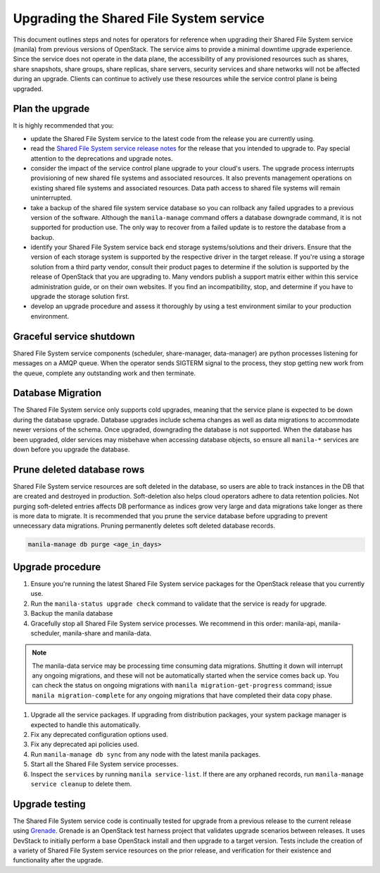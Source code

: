 Upgrading the Shared File System service
========================================

This document outlines steps and notes for operators for reference when
upgrading their Shared File System service (manila) from previous versions of
OpenStack. The service aims to provide a minimal downtime upgrade experience.
Since the service does not operate in the data plane, the accessibility of any
provisioned resources such as shares, share snapshots, share groups, share
replicas, share servers, security services and share networks will not be
affected during an upgrade. Clients can continue to actively use these
resources while the service control plane is being upgraded.

Plan the upgrade
----------------

It is highly recommended that you:

* update the Shared File System service to the latest code from the release
  you are currently using.
* read the `Shared File System service release notes
  <https://docs.openstack.org/releasenotes/manila/>`_ for the release that
  you intended to upgrade to. Pay special attention to the deprecations and
  upgrade notes.
* consider the impact of the service control plane upgrade to your cloud's
  users. The upgrade process interrupts provisioning of new shared
  file systems and associated resources. It also prevents management
  operations on existing shared file systems and associated resources. Data
  path access to shared file systems will remain uninterrupted.
* take a backup of the shared file system service database so you can
  rollback any failed upgrades to a previous version of the software.
  Although the ``manila-manage`` command offers a database downgrade
  command, it is not supported for production use. The only way to recover
  from a failed update is to restore the database from a backup.
* identify your Shared File System service back end storage systems/solutions
  and their drivers. Ensure that the version of each storage system is
  supported by the respective driver in the target release. If you're using
  a storage solution from a third party vendor, consult their product pages to
  determine if the solution is supported by the release of OpenStack that you
  are upgrading to. Many vendors publish a support matrix either within this
  service administration guide, or on their own websites. If you find an
  incompatibility, stop, and determine if you have to upgrade the storage
  solution first.
* develop an upgrade procedure and assess it thoroughly by using a test
  environment similar to your production environment.

Graceful service shutdown
-------------------------
Shared File System service components (scheduler, share-manager,
data-manager) are python processes listening for messages on a AMQP queue.
When the operator sends SIGTERM signal to the process, they stop getting new
work from the queue, complete any outstanding work and then terminate.

Database Migration
------------------
The Shared File System service only supports cold upgrades, meaning that the
service plane is expected to be down during the database upgrade. Database
upgrades include schema changes as well as data migrations to accommodate
newer versions of the schema. Once upgraded, downgrading the database is not
supported. When the database has been upgraded, older services may misbehave
when accessing database objects, so ensure all ``manila-*`` services are down
before you upgrade the database.

Prune deleted database rows
---------------------------
Shared File System service resources are soft deleted in the database, so
users are able to track instances in the DB that are created and destroyed
in production. Soft-deletion also helps cloud operators adhere to data
retention policies. Not purging soft-deleted entries affects DB performance as
indices grow very large and data migrations take longer as there is more
data to migrate. It is recommended that you prune the service database before
upgrading to prevent unnecessary data migrations. Pruning permanently
deletes soft deleted database records.

.. code::

 manila-manage db purge <age_in_days>

Upgrade procedure
-----------------

#. Ensure you're running the latest Shared File System service packages for
   the OpenStack release that you currently use.
#. Run the ``manila-status upgrade check`` command to validate that the service
   is ready for upgrade.
#. Backup the manila database
#. Gracefully stop all Shared File System service processes. We recommend in
   this order: manila-api, manila-scheduler, manila-share and manila-data.

.. note::

  The manila-data service may be processing time consuming data migrations.
  Shutting it down will interrupt any ongoing migrations, and these will not
  be automatically started when the service comes back up. You can check
  the status on ongoing migrations with ``manila migration-get-progress``
  command; issue ``manila migration-complete`` for any ongoing migrations
  that have completed their data copy phase.

#. Upgrade all the service packages. If upgrading from distribution packages,
   your system package manager is expected to handle this automatically.
#. Fix any deprecated configuration options used.
#. Fix any deprecated api policies used.
#. Run ``manila-manage db sync`` from any node with the latest manila
   packages.
#. Start all the Shared File System service processes.
#. Inspect the ``services`` by running ``manila service-list``. If there are
   any orphaned records, run ``manila-manage service cleanup`` to delete them.

Upgrade testing
---------------

The Shared File System service code is continually tested for upgrade from
a previous release to the current release using `Grenade <https://docs
.openstack.org/grenade/latest/>`_. Grenade is an OpenStack test harness project
that validates upgrade scenarios between releases. It uses DevStack to
initially perform a base OpenStack install and then upgrade to a target
version. Tests include the creation of a variety of Shared File System
service resources on the prior release, and verification for their existence
and functionality after the upgrade.
